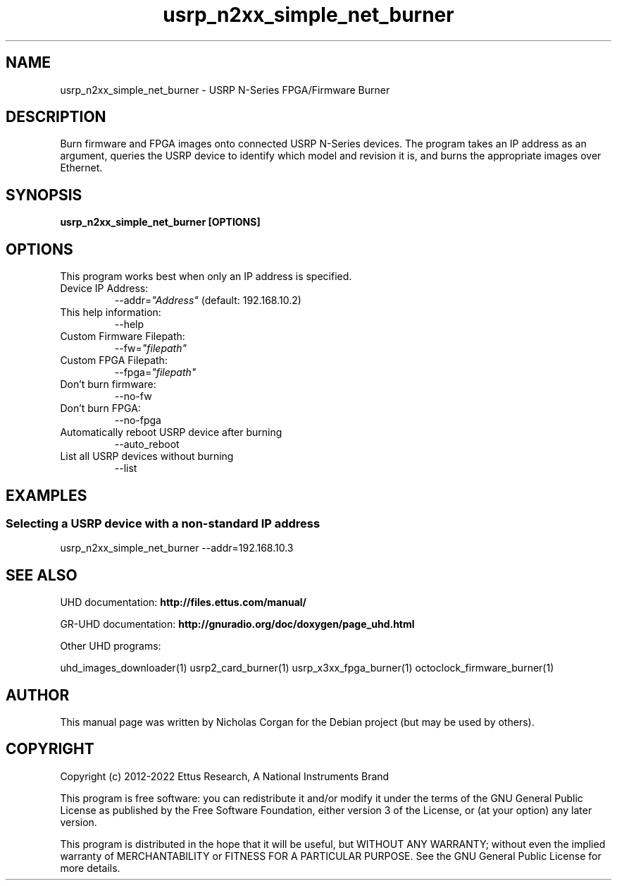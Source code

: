 .TH "usrp_n2xx_simple_net_burner" 1 "3.7.0" UHD "User Commands"
.SH NAME
usrp_n2xx_simple_net_burner - USRP N-Series FPGA/Firmware Burner
.SH DESCRIPTION
Burn firmware and FPGA images onto connected USRP N-Series devices. The
program takes an IP address as an argument, queries the USRP device to
identify which model and revision it is, and burns the appropriate images
over Ethernet.
.SH SYNOPSIS
.B  usrp_n2xx_simple_net_burner [OPTIONS]
.SH OPTIONS
This program works best when only an IP address is specified.
.IP "Device IP Address:"
--addr=\fI"Address"\fR (default: 192.168.10.2)
.IP "This help information:"
--help
.IP "Custom Firmware Filepath:"
--fw=\fI"filepath"\fR
.IP "Custom FPGA Filepath:"
--fpga=\fI"filepath"\fR
.IP "Don't burn firmware:"
--no-fw
.IP "Don't burn FPGA:"
--no-fpga
.IP "Automatically reboot USRP device after burning"
--auto_reboot
.IP "List all USRP devices without burning"
--list
.SH EXAMPLES
.SS Selecting a USRP device with a non-standard IP address
.sp
usrp_n2xx_simple_net_burner --addr=192.168.10.3
.ft
.fi
.SH SEE ALSO
UHD documentation:
.B http://files.ettus.com/manual/
.LP
GR-UHD documentation:
.B http://gnuradio.org/doc/doxygen/page_uhd.html
.LP
Other UHD programs:
.sp
uhd_images_downloader(1) usrp2_card_burner(1) usrp_x3xx_fpga_burner(1) octoclock_firmware_burner(1)
.SH AUTHOR
This manual page was written by Nicholas Corgan
for the Debian project (but may be used by others).
.SH COPYRIGHT
Copyright (c) 2012-2022 Ettus Research, A National Instruments Brand
.LP
This program is free software: you can redistribute it and/or modify
it under the terms of the GNU General Public License as published by
the Free Software Foundation, either version 3 of the License, or
(at your option) any later version.
.LP
This program is distributed in the hope that it will be useful,
but WITHOUT ANY WARRANTY; without even the implied warranty of
MERCHANTABILITY or FITNESS FOR A PARTICULAR PURPOSE.  See the
GNU General Public License for more details.
